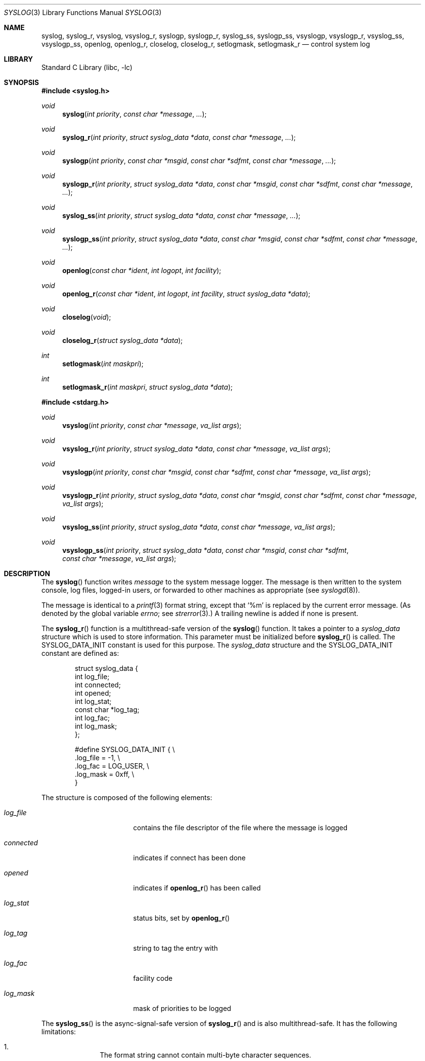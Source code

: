 .\"	$NetBSD: syslog.3,v 1.33.16.1 2024/10/08 11:16:17 martin Exp $
.\"	$OpenBSD: syslog.3,v 1.25 2005/07/22 03:16:58 jaredy Exp $
.\"
.\" Copyright (c) 1985, 1991, 1993
.\"	The Regents of the University of California.  All rights reserved.
.\"
.\" Redistribution and use in source and binary forms, with or without
.\" modification, are permitted provided that the following conditions
.\" are met:
.\" 1. Redistributions of source code must retain the above copyright
.\"    notice, this list of conditions and the following disclaimer.
.\" 2. Redistributions in binary form must reproduce the above copyright
.\"    notice, this list of conditions and the following disclaimer in the
.\"    documentation and/or other materials provided with the distribution.
.\" 3. Neither the name of the University nor the names of its contributors
.\"    may be used to endorse or promote products derived from this software
.\"    without specific prior written permission.
.\"
.\" THIS SOFTWARE IS PROVIDED BY THE REGENTS AND CONTRIBUTORS ``AS IS'' AND
.\" ANY EXPRESS OR IMPLIED WARRANTIES, INCLUDING, BUT NOT LIMITED TO, THE
.\" IMPLIED WARRANTIES OF MERCHANTABILITY AND FITNESS FOR A PARTICULAR PURPOSE
.\" ARE DISCLAIMED.  IN NO EVENT SHALL THE REGENTS OR CONTRIBUTORS BE LIABLE
.\" FOR ANY DIRECT, INDIRECT, INCIDENTAL, SPECIAL, EXEMPLARY, OR CONSEQUENTIAL
.\" DAMAGES (INCLUDING, BUT NOT LIMITED TO, PROCUREMENT OF SUBSTITUTE GOODS
.\" OR SERVICES; LOSS OF USE, DATA, OR PROFITS; OR BUSINESS INTERRUPTION)
.\" HOWEVER CAUSED AND ON ANY THEORY OF LIABILITY, WHETHER IN CONTRACT, STRICT
.\" LIABILITY, OR TORT (INCLUDING NEGLIGENCE OR OTHERWISE) ARISING IN ANY WAY
.\" OUT OF THE USE OF THIS SOFTWARE, EVEN IF ADVISED OF THE POSSIBILITY OF
.\" SUCH DAMAGE.
.\"
.\"     @(#)syslog.3	8.1 (Berkeley) 6/4/93
.\"
.Dd July 2, 2024
.Dt SYSLOG 3
.Os
.Sh NAME
.Nm syslog ,
.Nm syslog_r ,
.Nm vsyslog ,
.Nm vsyslog_r ,
.Nm syslogp ,
.Nm syslogp_r ,
.Nm syslog_ss ,
.Nm syslogp_ss ,
.Nm vsyslogp ,
.Nm vsyslogp_r ,
.Nm vsyslog_ss ,
.Nm vsyslogp_ss ,
.Nm openlog ,
.Nm openlog_r ,
.Nm closelog ,
.Nm closelog_r ,
.Nm setlogmask ,
.Nm setlogmask_r
.Nd control system log
.Sh LIBRARY
.Lb libc
.Sh SYNOPSIS
.In syslog.h
.Ft void
.Fn syslog "int priority" "const char *message" "..."
.Ft void
.Fn syslog_r "int priority" "struct syslog_data *data" "const char *message" "..."
.Ft void
.Fn syslogp "int priority" "const char *msgid" "const char *sdfmt" "const char *message" "..."
.Ft void
.Fn syslogp_r "int priority" "struct syslog_data *data" "const char *msgid" "const char *sdfmt" "const char *message" "..."
.Ft void
.Fn syslog_ss "int priority" "struct syslog_data *data" "const char *message" "..."
.Ft void
.Fn syslogp_ss "int priority" "struct syslog_data *data" "const char *msgid" "const char *sdfmt" "const char *message" "..."
.Ft void
.Fn openlog "const char *ident" "int logopt" "int facility"
.Ft void
.Fn openlog_r "const char *ident" "int logopt" "int facility" "struct syslog_data *data"
.Ft void
.Fn closelog void
.Ft void
.Fn closelog_r "struct syslog_data *data"
.Ft int
.Fn setlogmask "int maskpri"
.Ft int
.Fn setlogmask_r "int maskpri" "struct syslog_data *data"
.In stdarg.h
.Ft void
.Fn vsyslog "int priority" "const char *message" "va_list args"
.Ft void
.Fn vsyslog_r "int priority" "struct syslog_data *data" "const char *message" "va_list args"
.Ft void
.Fn vsyslogp "int priority" "const char *msgid" "const char *sdfmt" "const char *message" "va_list args"
.Ft void
.Fn vsyslogp_r "int priority" "struct syslog_data *data" "const char *msgid" "const char *sdfmt" "const char *message" "va_list args"
.Ft void
.Fn vsyslog_ss "int priority" "struct syslog_data *data" "const char *message" "va_list args"
.Ft void
.Fn vsyslogp_ss "int priority" "struct syslog_data *data" "const char *msgid" "const char *sdfmt" "const char *message" "va_list args"
.Sh DESCRIPTION
The
.Fn syslog
function
writes
.Fa message
to the system message logger.
The message is then written to the system console, log files,
logged-in users, or forwarded to other machines as appropriate (see
.Xr syslogd 8 ) .
.Pp
The message is identical to a
.Xr printf 3
format string, except that
.Ql %m
is replaced by the current error
message.
(As denoted by the global variable
.Va errno ;
see
.Xr strerror 3 . )
A trailing newline is added if none is present.
.\" shouldn't the newline statement be removed?
.\" when logging through a socket a newline is
.\" not added nor is it required. -- ms
.Pp
The
.Fn syslog_r
function is a multithread-safe version of the
.Fn syslog
function.
It takes a pointer to a
.Fa syslog_data
structure which is used to store
information.
This parameter must be initialized before
.Fn syslog_r
is called.
The
.Dv SYSLOG_DATA_INIT
constant is used for this purpose.
The
.Fa syslog_data
structure and the
.Dv SYSLOG_DATA_INIT
constant are defined as:
.Bd -literal -offset indent
struct syslog_data {
        int             log_file;
        int             connected;
        int             opened;
        int             log_stat;
        const char     *log_tag;
        int             log_fac;
        int             log_mask;
};

#define SYSLOG_DATA_INIT { \e
    .log_file = -1, \e
    .log_fac = LOG_USER, \e
    .log_mask = 0xff, \e
}
.Ed
.Pp
The structure is composed of the following elements:
.Bl -tag -width connected -offset indent
.It Va log_file
contains the file descriptor of the file where the message is logged
.It Va connected
indicates if connect has been done
.It Va opened
indicates if
.Fn openlog_r
has been called
.It Va log_stat
status bits, set by
.Fn openlog_r
.It Va log_tag
string to tag the entry with
.It Va log_fac
facility code
.It Va log_mask
mask of priorities to be logged
.El
.Pp
The
.Fn syslog_ss
is the async-signal-safe version of
.Fn syslog_r
and is also multithread-safe.
It has the following limitations:
.Bl -enum -offset indent
.It
The format string cannot contain multi-byte character sequences.
.It
Positional
.Xr printf 3
arguments are not supported.
.It
Floating point formats are not supported and print
.Dq UNK .
.It
The time of the event is not sent to
.Xr syslogd 8 .
.It
The error string in the %m format is not printed symbolically but as
.Dq Error %d .
.El
.Pp
For more information about async-signal-safe functions and signal handlers, see
.Xr signal 7 .
.Pp
Similarly
.Fn vsyslog_ss
is the async-signal-safe version of
.Fn vsyslog_r .
Same for
.Fn syslogp_ss
and
.Fn syslogp_r ,
and finally
.Fn vsyslogp_ss
and
.Fn vsyslogp_r .
.Pp
The
.Fn vsyslog
function
is an alternative form in which the arguments have already been captured
using the variable-length argument facilities of
.Xr stdarg 3 .
.Pp
The
.Fn syslogp
variants take additional arguments which correspond to new fields in the
syslog-protocol message format.
All three arguments are evaluated as
.Xr printf 3
format strings and any of them can be
.Dv NULL .
This enables applications to use message IDs, structured data, and UTF-8 encoded
content in messages.
.Pp
The message is tagged with
.Fa priority .
Priorities are encoded as a
.Fa facility
and a
.Em level .
The facility describes the part of the system
generating the message.
The level is selected from the following
.Em ordered
(high to low) list:
.Bl -tag -width LOG_AUTHPRIV
.It Dv LOG_EMERG
A panic condition.
This is normally broadcast to all users.
.It Dv LOG_ALERT
A condition that should be corrected immediately, such as a corrupted
system database.
.It Dv LOG_CRIT
Critical conditions, e.g., hard device errors.
.It Dv LOG_ERR
Errors.
.It Dv LOG_WARNING
Warning messages.
.It Dv LOG_NOTICE
Conditions that are not error conditions,
but should possibly be handled specially.
.It Dv LOG_INFO
Informational messages.
.It Dv LOG_DEBUG
Messages that contain information
normally of use only when debugging a program.
.El
.Pp
The
.Fn vsyslog_r
is used the same way as
.Fn vsyslog
except that it takes an additional pointer to a
.Fa syslog_data
structure.
It is a multithread-safe version of the
.Fn vsyslog
function described above.
.\" The
.\" .Fn vsyslog_ss
.\" is the async-signal-safe version of
.\" .Fn vsyslog_r ,
.\" is also multithread-safe, and has the same limitations as
.\" .Fn syslog_ss .
.Pp
The
.Fn openlog
function
provides for more specialized processing of the messages sent
by
.Fn syslog
and
.Fn vsyslog .
The parameter
.Fa ident
is a string that will be prepended to every message.
The
.Fa logopt
argument
is a bit field specifying logging options, which is formed by
.Tn OR Ns 'ing
one or more of the following values:
.Bl -tag -width LOG_AUTHPRIV
.It Dv LOG_CONS
If
.Fn syslog
cannot pass the message to
.Xr syslogd 8
it will attempt to write the message to the console
.Pq Dq Pa /dev/console .
.It Dv LOG_NDELAY
Open the connection to
.Xr syslogd 8
immediately.
Normally the open is delayed until the first message is logged.
Useful for programs that need to manage the order in which file
descriptors are allocated.
.It Dv LOG_NLOG
Stops syslog from writing to the system log.
Only useful with
.Dv LOG_PERROR .
.It Dv LOG_PERROR
Write the message to standard error output as well to the system log.
.It Dv LOG_PID
Log the process id with each message: useful for identifying
instantiations of daemons.
(This PID is placed within brackets
between the ident and the message.)
.It Dv LOG_PTRIM
Trim anything syslog added to the message before writing to
standard error output.
.El
.Pp
The
.Fa facility
parameter encodes a default facility to be assigned to all messages
that do not have an explicit facility encoded:
.Bl -tag -width LOG_AUTHPRIV
.It Dv LOG_AUTH
The authorization system:
.Xr login 1 ,
.Xr su 1 ,
.Xr getty 8 ,
etc.
.It Dv LOG_AUTHPRIV
The same as
.Dv LOG_AUTH ,
but logged to a file readable only by
selected individuals.
.It Dv LOG_CRON
The cron daemon:
.Xr cron 8 .
.It Dv LOG_DAEMON
System daemons, such as
.Xr routed 8 ,
that are not provided for explicitly by other facilities.
.It Dv LOG_FTP
The file transfer protocol daemon:
.Xr ftpd 8 .
.It Dv LOG_KERN
Messages generated by the kernel.
These cannot be generated by any user processes.
.It Dv LOG_LPR
The line printer spooling system:
.Xr lpr 1 ,
.Xr lpc 8 ,
.Xr lpd 8 ,
etc.
.It Dv LOG_MAIL
The mail system.
.It Dv LOG_NEWS
The network news system.
.It Dv LOG_SYSLOG
Messages generated internally by
.Xr syslogd 8 .
.It Dv LOG_USER
Messages generated by random user processes.
This is the default facility identifier if none is specified.
.It Dv LOG_UUCP
The uucp system.
.It Dv LOG_LOCAL0
Reserved for local use.
Similarly for
.Dv LOG_LOCAL1
through
.Dv LOG_LOCAL7 .
.El
.Pp
The
.Fn openlog_r
function is the multithread-safe version of the
.Fn openlog
function.
It takes an additional pointer to a
.Fa syslog_data
structure.
This function must be used in conjunction with the other
multithread-safe functions.
.Pp
The
.Fn closelog
function
can be used to close the log file.
.Pp
The
.Fn closelog_r
does the same thing as
.Xr closelog 3
but in a multithread-safe way and takes an additional
pointer to a
.Fa syslog_data
structure.
.Pp
The
.Fn setlogmask
function
sets the log priority mask to
.Fa maskpri
and returns the previous mask.
Calls to
.Fn syslog
with a priority not set in
.Fa maskpri
are rejected.
The mask for an individual priority
.Fa pri
is calculated by the macro
.Fn LOG_MASK pri ;
the mask for all priorities up to and including
.Fa toppri
is given by the macro
.Fn LOG_UPTO toppri .
The default allows all priorities to be logged.
.Pp
The
.Fn setlogmask_r
function is the multithread-safe version of
.Fn setlogmask .
It takes an additional pointer to a
.Fa syslog_data
structure.
.Sh RETURN VALUES
The routines
.Fn closelog ,
.Fn closelog_r ,
.Fn openlog ,
.Fn openlog_r ,
.Fn syslog ,
.Fn syslog_r ,
.Fn vsyslog ,
.Fn vsyslog_r ,
.Fn syslogp ,
.Fn syslogp_r ,
.Fn vsyslogp ,
and
.Fn vsyslogp_r
return no value.
.Pp
The routines
.Fn setlogmask
and
.Fn setlogmask_r
always return the previous log mask level.
.Sh EXAMPLES
.Bd -literal -offset indent -compact
syslog(LOG_ALERT, "who: internal error 23");

openlog("ftpd", LOG_PID | LOG_NDELAY, LOG_FTP);

setlogmask(LOG_UPTO(LOG_ERR));

syslog(LOG_INFO, "Connection from host %d", CallingHost);

syslog(LOG_INFO|LOG_LOCAL2, "foobar error: %m");

syslogp(LOG_INFO|LOG_LOCAL2, NULL, NULL, "foobar error: %m");

syslogp(LOG_INFO, "ID%d", "[meta language=\e"en-US\e"]",
        "event: %s", 42, EventDescription);
.Ed
.Pp
For the multithread-safe functions:
.Bd -literal -offset indent
struct syslog_data sdata = SYSLOG_DATA_INIT;

syslog_r(LOG_INFO|LOG_LOCAL2, &sdata, "foobar error: %m");
.Ed
.Sh SEE ALSO
.Xr logger 1 ,
.Xr syslogd 8
.Rs
.%R RFC
.%N 3164
.%D August 2001
.%T The BSD syslog Protocol
.Re
.Rs
.%R Internet-Draft
.%N draft-ietf-syslog-protocol-23
.%D September 2007
.%T The syslog Protocol
.Re
.Sh HISTORY
These non-multithread-safe functions appeared in
.Bx 4.2 .
The multithread-safe functions appeared in
.Ox 3.1
and then in
.Nx 4.0 .
The async-signal-safe functions appeared in
.Nx 4.0 .
The syslog-protocol functions appeared in
.Nx 5.0 .
.Sh CAVEATS
It is important never to pass a string with user-supplied data as a
format without using
.Ql %s .
An attacker can put format specifiers in the string to mangle your stack,
leading to a possible security hole.
This holds true even if you have built the string
.Dq by hand
using a function like
.Fn snprintf ,
as the resulting string may still contain user-supplied conversion specifiers
for later interpolation by
.Fn syslog .
.Pp
Always be sure to use the proper secure idiom:
.Bd -literal -offset indent
syslog(priority, "%s", string);
.Ed
.Pp
With
.Fn syslogp
the caller is responsible to use the right formatting for the message fields.
A
.Fa msgid
must only contain up to 32 ASCII characters.
A
.Fa sdfmt
has strict rules for parenthesis and character quoting.
If the
.Fa msgfmt
contains UTF-8 characters, then it has to start with a Byte Order Mark.
